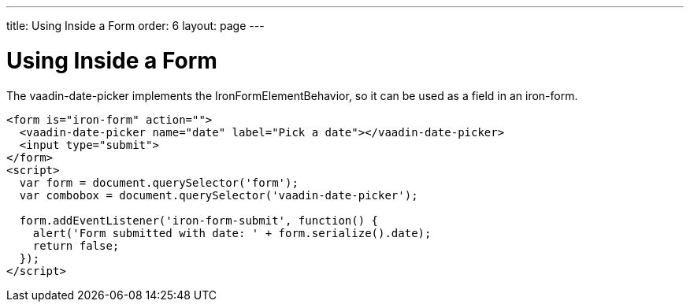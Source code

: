 ---
title: Using Inside a Form
order: 6
layout: page
---

[[vaadin-date-picker.value]]
= Using Inside a Form

The [vaadinelement]#vaadin-date-picker# implements the [classname]#IronFormElementBehavior#, so it can be used as a field in an [elementname]#iron-form#.

[source,html]
----
<form is="iron-form" action="">
  <vaadin-date-picker name="date" label="Pick a date"></vaadin-date-picker>
  <input type="submit">
</form>
<script>
  var form = document.querySelector('form');
  var combobox = document.querySelector('vaadin-date-picker');

  form.addEventListener('iron-form-submit', function() {
    alert('Form submitted with date: ' + form.serialize().date);
    return false;
  });
</script>
----

